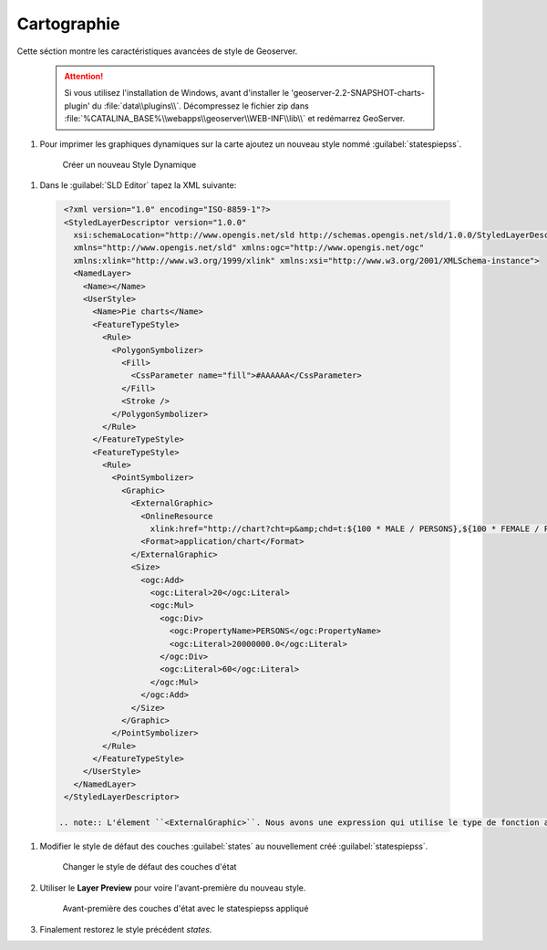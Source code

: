 .. _geoserver.dynamic_symb:

Cartographie    
------------


Cette séction montre les caractéristiques avancées de style de Geoserver.

   .. Attention:: Si vous utilisez l'installation de Windows, avant d'installer le 'geoserver-2.2-SNAPSHOT-charts-plugin' du 
                :file:`data\\plugins\\`. Décompressez le fichier zip dans 
		:file:`%CATALINA_BASE%\\webapps\\geoserver\\WEB-INF\\lib\\` et redémarrez GeoServer.

#.  Pour imprimer les graphiques dynamiques sur la carte ajoutez un nouveau style nommé :guilabel:`statespiepss`.

   .. figure:: img/dyn_symb1.jpg
      :width: 600
 		  
      Créer un nouveau Style Dynamique

#. Dans le :guilabel:`SLD Editor` tapez la XML suivante:

  .. code-block:: xml
   
    <?xml version="1.0" encoding="ISO-8859-1"?>
    <StyledLayerDescriptor version="1.0.0"
      xsi:schemaLocation="http://www.opengis.net/sld http://schemas.opengis.net/sld/1.0.0/StyledLayerDescriptor.xsd"
      xmlns="http://www.opengis.net/sld" xmlns:ogc="http://www.opengis.net/ogc"
      xmlns:xlink="http://www.w3.org/1999/xlink" xmlns:xsi="http://www.w3.org/2001/XMLSchema-instance">
      <NamedLayer>
	<Name></Name>
	<UserStyle>
	  <Name>Pie charts</Name>
	  <FeatureTypeStyle>
	    <Rule>
	      <PolygonSymbolizer>
		<Fill>
		  <CssParameter name="fill">#AAAAAA</CssParameter>
		</Fill>
		<Stroke />
	      </PolygonSymbolizer>
	    </Rule>
	  </FeatureTypeStyle>
	  <FeatureTypeStyle>
	    <Rule>
	      <PointSymbolizer>
		<Graphic>
		  <ExternalGraphic>
		    <OnlineResource
		      xlink:href="http://chart?cht=p&amp;chd=t:${100 * MALE / PERSONS},${100 * FEMALE / PERSONS}&amp;chf=bg,s,FFFFFF00" />
		    <Format>application/chart</Format>
		  </ExternalGraphic>
		  <Size>
		    <ogc:Add>
		      <ogc:Literal>20</ogc:Literal>
		      <ogc:Mul>
			<ogc:Div>
			  <ogc:PropertyName>PERSONS</ogc:PropertyName>
			  <ogc:Literal>20000000.0</ogc:Literal>
			</ogc:Div>
			<ogc:Literal>60</ogc:Literal>
		      </ogc:Mul>
		    </ogc:Add>
		  </Size>
		</Graphic>
	      </PointSymbolizer>
	    </Rule>
	  </FeatureTypeStyle>
	</UserStyle>
      </NamedLayer>
    </StyledLayerDescriptor>

   .. note:: L'élement ``<ExternalGraphic>``. Nous avons une expression qui utilise le type de fonction attribuées pour déssinner dynamiquement le graphique à tarte. Le URL suit la syntaxe de Google Chart API , mais le graphique est généré à l'intérieur de GeoServer.

#. Modifier le style de défaut des couches :guilabel:`states` au nouvellement créé :guilabel:`statespiepss`.

   .. figure:: img/dyn_symb2.jpg
      :width: 800
 		  
      Changer le style de défaut des couches d'état

#. Utiliser le **Layer Preview** pour voire l'avant-première du nouveau style.
   
   .. figure:: img/dyn_symb3.jpg

      Avant-première des couches d'état avec le statespiepss appliqué


#. Finalement restorez le style précédent `states`.